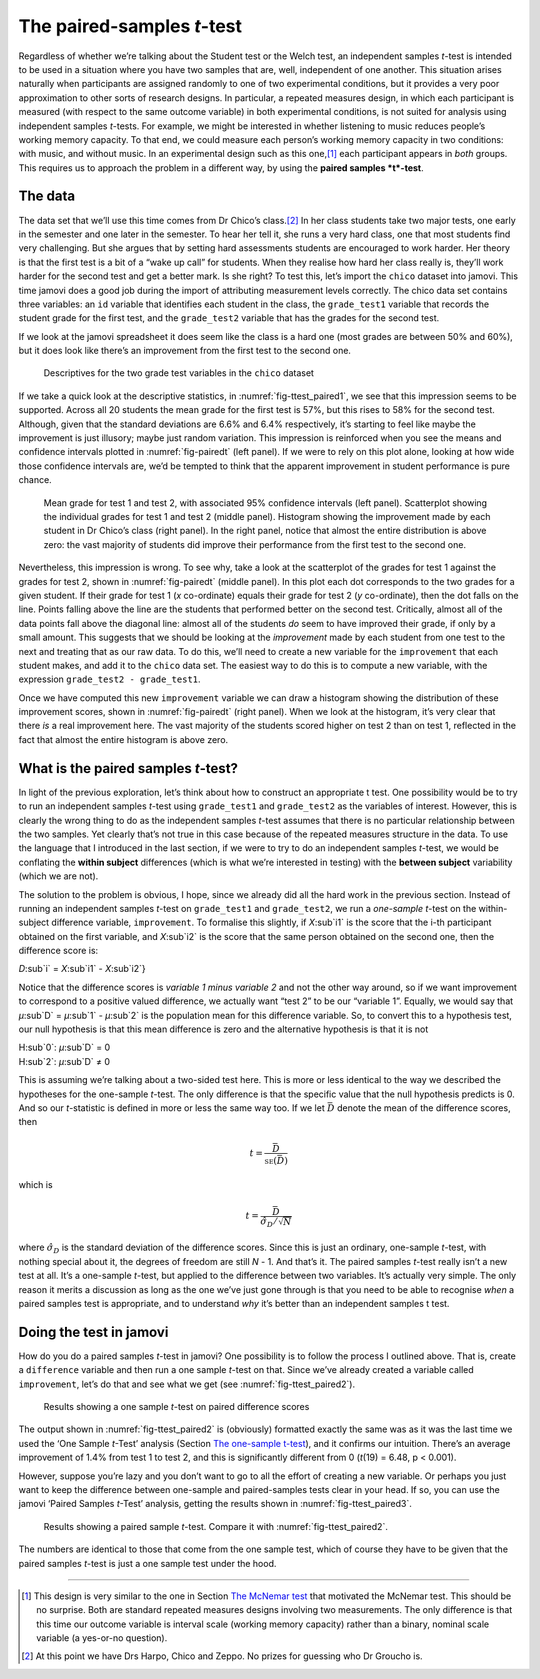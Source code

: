 .. sectionauthor:: `Danielle J. Navarro <https://djnavarro.net/>`_ and `David R. Foxcroft <https://www.davidfoxcroft.com/>`_

The paired-samples *t*-test
---------------------------

Regardless of whether we’re talking about the Student test or the Welch
test, an independent samples *t*-test is intended to be used in a
situation where you have two samples that are, well, independent of one
another. This situation arises naturally when participants are assigned
randomly to one of two experimental conditions, but it provides a very
poor approximation to other sorts of research designs. In particular, a
repeated measures design, in which each participant is measured (with
respect to the same outcome variable) in both experimental conditions,
is not suited for analysis using independent samples *t*-tests.
For example, we might be interested in whether listening to music
reduces people’s working memory capacity. To that end, we could measure
each person’s working memory capacity in two conditions: with music, and
without music. In an experimental design such as this one,\ [#]_ each
participant appears in *both* groups. This requires us to approach the
problem in a different way, by using the **paired samples
*t*-test**.

The data
~~~~~~~~

The data set that we’ll use this time comes from Dr Chico’s class.\ [#]_
In her class students take two major tests, one early in the semester
and one later in the semester. To hear her tell it, she runs a very hard
class, one that most students find very challenging. But she argues that
by setting hard assessments students are encouraged to work harder. Her
theory is that the first test is a bit of a “wake up call” for students.
When they realise how hard her class really is, they’ll work harder for
the second test and get a better mark. Is she right? To test this, let’s
import the ``chico`` dataset into jamovi. This time jamovi does a good
job during the import of attributing measurement levels correctly. The
chico data set contains three variables: an ``id`` variable that
identifies each student in the class, the ``grade_test1`` variable that
records the student grade for the first test, and the ``grade_test2``
variable that has the grades for the second test.

If we look at the jamovi spreadsheet it does seem like the class is a
hard one (most grades are between 50% and 60%), but it does look like
there’s an improvement from the first test to the second one.

.. ----------------------------------------------------------------------------

.. _fig-ttest_paired1:
.. figure:: ../_images/lsj_ttest_paired1.*
   :alt: Descriptives for the two grade test variables in the chico dataset

   Descriptives for the two grade test variables in the ``chico`` dataset
   
.. ----------------------------------------------------------------------------

If we take a quick look at the descriptive statistics, in
:numref:`fig-ttest_paired1`, we see that this impression seems to be supported.
Across all 20 students the mean grade for the first test is 57%, but this
rises to 58% for the second test. Although, given that the standard deviations
are 6.6% and 6.4% respectively, it’s starting to feel like maybe the
improvement is just illusory; maybe just random variation. This impression is
reinforced when you see the means and confidence intervals plotted in
:numref:`fig-pairedt` (left panel). If we were to rely on this
plot alone, looking at how wide those confidence intervals are, we’d be
tempted to think that the apparent improvement in student performance is
pure chance.

.. ----------------------------------------------------------------------------

.. _fig-pairedt:
.. figure:: ../_images/lsj_pairedMnSnH.*
   :alt: Mean grade for test 1 and test 2 in Dr Chico's class

   Mean grade for test 1 and test 2, with associated 95% confidence intervals
   (left panel). Scatterplot showing the individual grades for test 1 and test
   2 (middle panel). Histogram showing the improvement made by each student in
   Dr Chico’s class (right panel). In the right panel, notice that almost the
   entire distribution is above zero: the vast majority of students did improve
   their performance from the first test to the second one.
   
.. ----------------------------------------------------------------------------

Nevertheless, this impression is wrong. To see why, take a look at the
scatterplot of the grades for test 1 against the grades for test 2,
shown in :numref:`fig-pairedt` (middle panel). In this plot each
dot corresponds to the two grades for a given student. If their grade
for test 1 (*x* co-ordinate) equals their grade for test 2
(*y* co-ordinate), then the dot falls on the line. Points falling
above the line are the students that performed better on the second
test. Critically, almost all of the data points fall above the diagonal
line: almost all of the students *do* seem to have improved their grade,
if only by a small amount. This suggests that we should be looking at
the *improvement* made by each student from one test to the next and
treating that as our raw data. To do this, we’ll need to create a new
variable for the ``improvement`` that each student makes, and add it to
the ``chico`` data set. The easiest way to do this is to compute a new
variable, with the expression ``grade_test2 - grade_test1``.

Once we have computed this new ``improvement`` variable we can draw a
histogram showing the distribution of these improvement scores, shown in
:numref:`fig-pairedt` (right panel). When we look at the
histogram, it’s very clear that there *is* a real improvement here. The
vast majority of the students scored higher on test 2 than on test 1,
reflected in the fact that almost the entire histogram is above zero.

What is the paired samples *t*-test?
~~~~~~~~~~~~~~~~~~~~~~~~~~~~~~~~~~~~~~~~~~

In light of the previous exploration, let’s think about how to construct
an appropriate t test. One possibility would be to try to run an
independent samples *t*-test using ``grade_test1`` and
``grade_test2`` as the variables of interest. However, this is clearly
the wrong thing to do as the independent samples *t*-test assumes
that there is no particular relationship between the two samples. Yet
clearly that’s not true in this case because of the repeated measures
structure in the data. To use the language that I introduced in the last
section, if we were to try to do an independent samples *t*-test,
we would be conflating the **within subject** differences (which is what
we’re interested in testing) with the **between subject** variability
(which we are not).

The solution to the problem is obvious, I hope, since we already did all
the hard work in the previous section. Instead of running an independent
samples *t*-test on ``grade_test1`` and ``grade_test2``, we run a
*one-sample* *t*-test on the within-subject difference variable,
``improvement``. To formalise this slightly, if *X*\ :sub`i1` is the
score that the i-th participant obtained on the first variable,
and *X*\ :sub`i2` is the score that the same person obtained on the
second one, then the difference score is:

| *D*\ :sub`i` = *X*\ :sub`i1` - *X*\ :sub`i2`}

Notice that the difference scores is *variable 1 minus variable 2* and not the
other way around, so if we want improvement to correspond to a positive valued
difference, we actually want “test 2” to be our “variable 1”. Equally, we would
say that *µ*\ :sub`D` = *µ*\ :sub`1` - *µ*\ :sub`2` is the population mean for
this difference variable. So, to convert this to a hypothesis test, our null
hypothesis is that this mean difference is zero and the alternative hypothesis
is that it is not

| H\ :sub`0`: *µ*\ :sub`D` = 0
| H\ :sub`2`: *µ*\ :sub`D` ≠ 0

This is assuming we’re talking about a two-sided test here. This is more
or less identical to the way we described the hypotheses for the
one-sample *t*-test. The only difference is that the specific
value that the null hypothesis predicts is 0. And so our
*t*-statistic is defined in more or less the same way too. If we
let :math:`\bar{D}` denote the mean of the difference scores, then

.. math:: t = \frac{\bar{D}}{\mbox{\textsc{se}}(\bar{D})}

which is

.. math:: t = \frac{\bar{D}}{\hat\sigma_D / \sqrt{N}}

where :math:`\hat\sigma_D` is the standard deviation of the difference
scores. Since this is just an ordinary, one-sample *t*-test, with
nothing special about it, the degrees of freedom are still *N* - 1.
And that’s it. The paired samples *t*-test really isn’t a new test at all.
It’s a one-sample *t*-test, but applied to the difference between two
variables. It’s actually very simple. The only reason it merits a
discussion as long as the one we’ve just gone through is that you need
to be able to recognise *when* a paired samples test is appropriate, and
to understand *why* it’s better than an independent samples t
test.

Doing the test in jamovi
~~~~~~~~~~~~~~~~~~~~~~~~

How do you do a paired samples *t*-test in jamovi? One possibility is to follow
the process I outlined above. That is, create a ``difference`` variable and
then run a one sample *t*-test on that. Since we’ve already created a variable
called ``improvement``, let’s do that and see what we get
(see :numref:`fig-ttest_paired2`\).

.. ----------------------------------------------------------------------------

.. _fig-ttest_paired2:
.. figure:: ../_images/lsj_ttest_paired2.*
   :alt: Results showing a one sample t-test on paired difference scores

   Results showing a one sample *t*-test on paired difference scores
   
.. ----------------------------------------------------------------------------

The output shown in :numref:`fig-ttest_paired2` is (obviously) formatted
exactly the same was as it was the last time we used the ‘One Sample *t*-Test’
analysis (Section `The one-sample t-test
<Ch11_tTest_02.html#the-one-sample-t-test>`__), and it confirms our intuition.
There’s an average improvement of 1.4% from test 1 to test 2, and this is
significantly different from 0 (*t*\(19) = 6.48, p < 0.001).

However, suppose you’re lazy and you don’t want to go to all the effort
of creating a new variable. Or perhaps you just want to keep the
difference between one-sample and paired-samples tests clear in your
head. If so, you can use the jamovi ‘Paired Samples *t*-Test’ analysis,
getting the results shown in :numref:`fig-ttest_paired3`.

.. ----------------------------------------------------------------------------

.. _fig-ttest_paired3:
.. figure:: ../_images/lsj_ttest_paired3.*
   :alt: Results showing a paired sample t-test

   Results showing a paired sample *t*-test. Compare it with
   :numref:`fig-ttest_paired2`.
   
.. ----------------------------------------------------------------------------

The numbers are identical to those that come from the one sample test,
which of course they have to be given that the paired samples
*t*-test is just a one sample test under the hood.

------

.. [#]
   This design is very similar to the one in Section `The McNemar test
   <Ch10_ChiSquare_7.html#the-mcnemar-test>`__ that motivated the McNemar test.
   This should be no surprise. Both are standard repeated measures designs
   involving two measurements. The only difference is that this time our
   outcome variable is interval scale (working memory capacity) rather than a
   binary, nominal scale variable (a yes-or-no question).

.. [#]
   At this point we have Drs Harpo, Chico and Zeppo. No prizes for guessing who
   Dr Groucho is.
